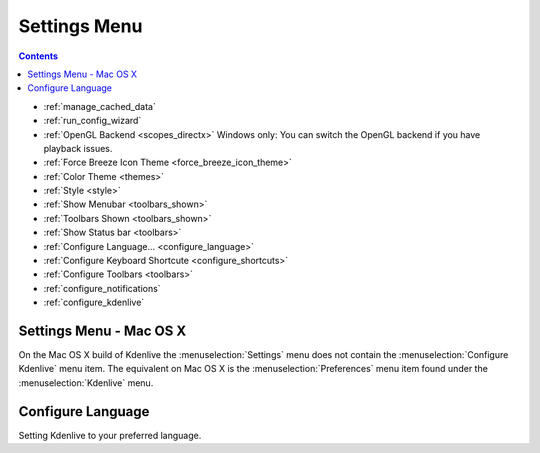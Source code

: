 .. meta::
   :description: The Kdenlive User Manual
   :keywords: KDE, Kdenlive, documentation, user manual, video editor, open source, free, help, learn, setting, configure, adjustment, change setting

.. metadata-placeholder

   :authors: - Annew (https://userbase.kde.org/User:Annew)
             - Claus Christensen
             - Yuri Chornoivan
             - Ttguy (https://userbase.kde.org/User:Ttguy)
             - Bushuev (https://userbase.kde.org/User:Bushuev)
             - Jack (https://userbase.kde.org/User:Jack)
             - Eugen Mohr

   :license: Creative Commons License SA 4.0

.. _settings_menu:

Settings Menu
=============

.. contents::


.. image:: /images/Settings_menu.png
   :align: left
   :width: 350px
   :alt: Settings menu

*  :ref:`manage_cached_data`
*  :ref:`run_config_wizard`
*  :ref:`OpenGL Backend <scopes_directx>` Windows only: You can switch the OpenGL backend if you have playback issues.
*  :ref:`Force Breeze Icon Theme <force_breeze_icon_theme>`
*  :ref:`Color Theme <themes>`
*  :ref:`Style <style>`
*  :ref:`Show Menubar <toolbars_shown>`
*  :ref:`Toolbars Shown <toolbars_shown>`
*  :ref:`Show Status bar <toolbars>`
*  :ref:`Configure Language... <configure_language>` 
*  :ref:`Configure Keyboard Shortcute <configure_shortcuts>`
*  :ref:`Configure Toolbars <toolbars>`
*  :ref:`configure_notifications`
*  :ref:`configure_kdenlive`

.. rst-class:: clear-both

Settings Menu - Mac OS X
------------------------

.. image:: /images/Kdenlive_Settings_OSX.png
   :align: left
   :alt: Settings OSX

On the Mac OS X build of Kdenlive the :menuselection:`Settings` menu does not contain the :menuselection:`Configure Kdenlive` menu item. The equivalent on Mac OS X is the :menuselection:`Preferences` menu item found under the :menuselection:`Kdenlive` menu.

.. rst-class:: clear-both

.. image:: /images/Kdenlive_Preferences_OSX.png
   :alt: Preference OSX

.. _configure_language:

Configure Language
------------------

.. image:: /images/configure_language.png
   :alt: configure language

Setting Kdenlive to your preferred language.